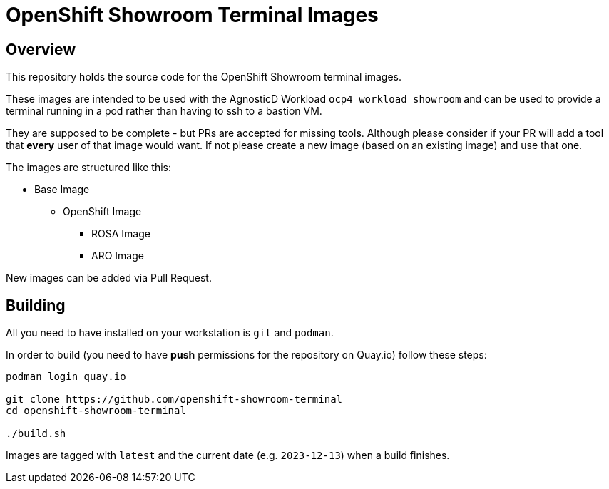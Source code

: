 = OpenShift Showroom Terminal Images

== Overview

This repository holds the source code for the OpenShift Showroom terminal images.

These images are intended to be used with the AgnosticD Workload `ocp4_workload_showroom` and can be used to provide a terminal running in a pod rather than having to ssh to a bastion VM.

They are supposed to be complete - but PRs are accepted for missing tools. Although please consider if your PR will add a tool that *every* user of that image would want. If not please create a new image (based on an existing image) and use that one.

The images are structured like this:

* Base Image
** OpenShift Image
*** ROSA Image
*** ARO Image

New images can be added via Pull Request.

== Building

All you need to have installed on your workstation is `git` and `podman`.

In order to build (you need to have *push* permissions for the repository on Quay.io) follow these steps:

[source,sh]
----
podman login quay.io

git clone https://github.com/openshift-showroom-terminal
cd openshift-showroom-terminal

./build.sh
----

Images are tagged with `latest` and the current date (e.g. `2023-12-13`) when a build finishes.
